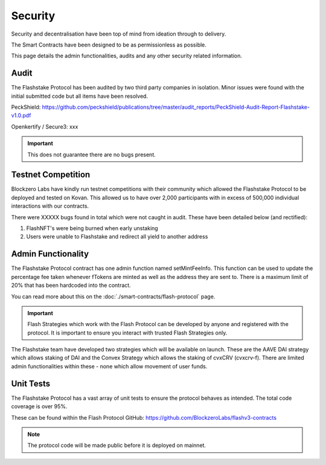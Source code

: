**Security**
----------------

Security and decentralisation have been top of mind from ideation through to delivery.

The Smart Contracts have been designed to be as permissionless as possible.

This page details the admin functionalities, audits and any other security related information.

Audit
======

The Flashstake Protocol has been audited by two third party companies in isolation. Minor issues were found with the
initial submitted code but all items have been resolved.

PeckShield: https://github.com/peckshield/publications/tree/master/audit_reports/PeckShield-Audit-Report-Flashstake-v1.0.pdf

Openkertify / Secure3: xxx

.. important::
    This does not guarantee there are no bugs present.


Testnet Competition
===================

Blockzero Labs have kindly run testnet competitions with their community which allowed the Flashstake Protocol to be
deployed and tested on Kovan. This allowed us to have over 2,000 participants with in excess of 500,000 individual
interactions with our contracts.

There were XXXXX bugs found in total which were not caught in audit. These have been detailed below (and rectified):

#. FlashNFT's were being burned when early unstaking
#. Users were unable to Flashstake and redirect all yield to another address


Admin Functionality
===================

The Flashstake Protocol contract has one admin function named setMintFeeInfo. This function can be used to update the
percentage fee taken whenever fTokens are minted as well as the address they are sent to. There is a maximum limit of
20% that has been hardcoded into the contract.

You can read more about this on the :doc:`./smart-contracts/flash-protocol` page.

.. important::
    Flash Strategies which work with the Flash Protocol can be developed by anyone and registered with the protocol. It
    is important to ensure you interact with trusted Flash Strategies only.

The Flashstake team have developed two strategies which will be available on launch. These are the AAVE DAI strategy which
allows staking of DAI and the Convex Strategy which allows the staking of cvxCRV (cvxcrv-f). There are limited admin
functionalities within these - none which allow movement of user funds.

Unit Tests
======

The Flashstake Protocol has a vast array of unit tests to ensure the protocol behaves as intended. The total code coverage
is over 95%.

These can be found within the Flash Protocol GitHub: https://github.com/BlockzeroLabs/flashv3-contracts

.. note::
    The protocol code will be made public before it is deployed on mainnet.


